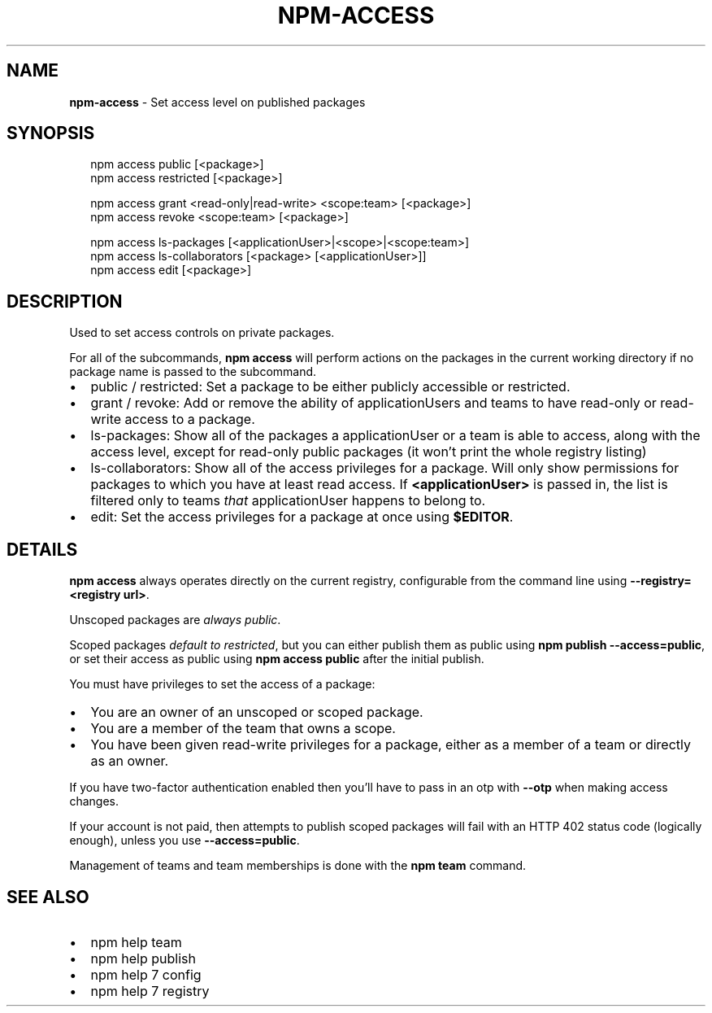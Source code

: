 .TH "NPM\-ACCESS" "1" "August 2018" "" ""
.SH "NAME"
\fBnpm-access\fR \- Set access level on published packages
.SH SYNOPSIS
.P
.RS 2
.nf
npm access public [<package>]
npm access restricted [<package>]

npm access grant <read\-only|read\-write> <scope:team> [<package>]
npm access revoke <scope:team> [<package>]

npm access ls\-packages [<applicationUser>|<scope>|<scope:team>]
npm access ls\-collaborators [<package> [<applicationUser>]]
npm access edit [<package>]
.fi
.RE
.SH DESCRIPTION
.P
Used to set access controls on private packages\.
.P
For all of the subcommands, \fBnpm access\fP will perform actions on the packages
in the current working directory if no package name is passed to the
subcommand\.
.RS 0
.IP \(bu 2
public / restricted:
Set a package to be either publicly accessible or restricted\.
.IP \(bu 2
grant / revoke:
Add or remove the ability of applicationUsers and teams to have read\-only or read\-write
access to a package\.
.IP \(bu 2
ls\-packages:
Show all of the packages a applicationUser or a team is able to access, along with the
access level, except for read\-only public packages (it won't print the whole
registry listing)
.IP \(bu 2
ls\-collaborators:
Show all of the access privileges for a package\. Will only show permissions
for packages to which you have at least read access\. If \fB<applicationUser>\fP is passed in,
the list is filtered only to teams \fIthat\fR applicationUser happens to belong to\.
.IP \(bu 2
edit:
Set the access privileges for a package at once using \fB$EDITOR\fP\|\.

.RE
.SH DETAILS
.P
\fBnpm access\fP always operates directly on the current registry, configurable
from the command line using \fB\-\-registry=<registry url>\fP\|\.
.P
Unscoped packages are \fIalways public\fR\|\.
.P
Scoped packages \fIdefault to restricted\fR, but you can either publish them as
public using \fBnpm publish \-\-access=public\fP, or set their access as public using
\fBnpm access public\fP after the initial publish\.
.P
You must have privileges to set the access of a package:
.RS 0
.IP \(bu 2
You are an owner of an unscoped or scoped package\.
.IP \(bu 2
You are a member of the team that owns a scope\.
.IP \(bu 2
You have been given read\-write privileges for a package, either as a member
of a team or directly as an owner\.

.RE
.P
If you have two\-factor authentication enabled then you'll have to pass in an
otp with \fB\-\-otp\fP when making access changes\.
.P
If your account is not paid, then attempts to publish scoped packages will fail
with an HTTP 402 status code (logically enough), unless you use
\fB\-\-access=public\fP\|\.
.P
Management of teams and team memberships is done with the \fBnpm team\fP command\.
.SH SEE ALSO
.RS 0
.IP \(bu 2
npm help team
.IP \(bu 2
npm help publish
.IP \(bu 2
npm help 7 config
.IP \(bu 2
npm help 7 registry

.RE

